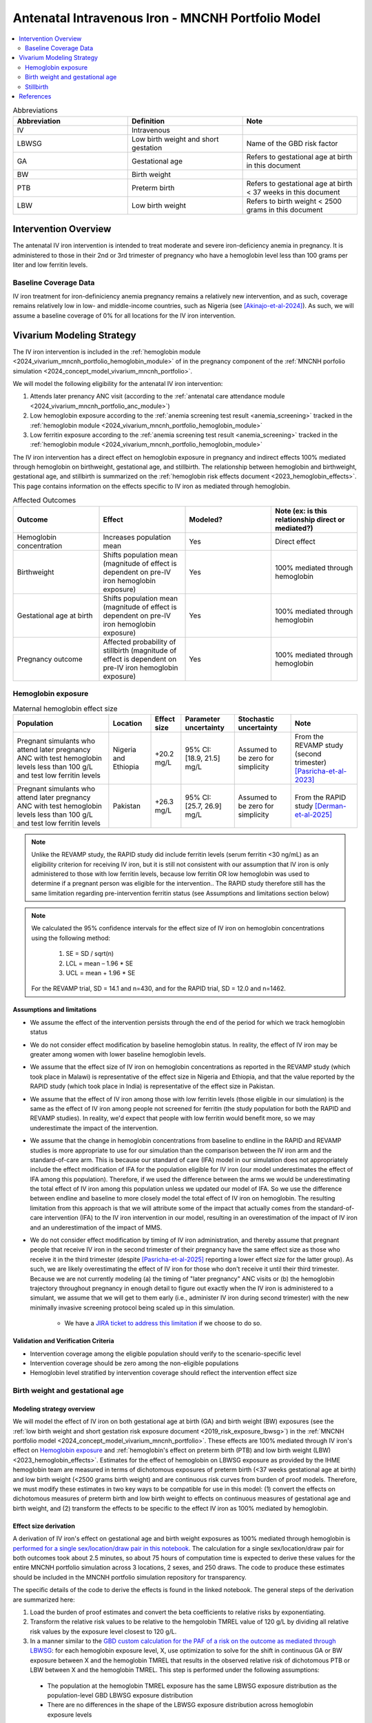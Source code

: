 .. _intervention_iv_iron_antenatal_mncnh:

=====================================================
Antenatal Intravenous Iron - MNCNH Portfolio Model
=====================================================

.. contents::
   :local:
   :depth: 2

.. list-table:: Abbreviations
  :widths: 15 15 15
  :header-rows: 1

  * - Abbreviation
    - Definition
    - Note
  * - IV
    - Intravenous
    - 
  * - LBWSG
    - Low birth weight and short gestation
    - Name of the GBD risk factor
  * - GA
    - Gestational age
    - Refers to gestational age at birth in this document
  * - BW
    - Birth weight
    - 
  * - PTB
    - Preterm birth
    - Refers to gestational age at birth < 37 weeks in this document
  * - LBW
    - Low birth weight
    - Refers to birth weight < 2500 grams in this document

Intervention Overview
-----------------------

The antenatal IV iron intervention is intended to treat moderate and severe iron-deficiency anemia in pregnancy. It is administered to those in their 2nd or 3rd trimester of pregnancy who have a hemoglobin level less than 100 grams per liter and low ferritin levels.

Baseline Coverage Data
++++++++++++++++++++++++

IV iron treatment for iron-definiciency anemia pregnancy remains a relatively new intervention, and as such, coverage remains relatively low in low- and middle-income countries, such as Nigeria (see [Akinajo-et-al-2024]_). 
As such, we will assume a baseline coverage of 0% for all locations for the IV iron intervention. 

Vivarium Modeling Strategy
--------------------------

The IV iron intervention is included in the :ref:`hemoglobin module <2024_vivarium_mncnh_portfolio_hemoglobin_module>` of in the pregnancy component of the :ref:`MNCNH porfolio simulation <2024_concept_model_vivarium_mncnh_portfolio>`.

We will model the following eligibility for the antenatal IV iron intervention:

#. Attends later prenancy ANC visit (according to the :ref:`antenatal care attendance module <2024_vivarium_mncnh_portfolio_anc_module>`)
#. Low hemoglobin exposure according to the :ref:`anemia screening test result <anemia_screening>` tracked in the :ref:`hemoglobin module <2024_vivarium_mncnh_portfolio_hemoglobin_module>`
#. Low ferritin exposure according to the :ref:`anemia screening test result <anemia_screening>` tracked in the :ref:`hemoglobin module <2024_vivarium_mncnh_portfolio_hemoglobin_module>`

The IV iron intervention has a direct effect on hemoglobin exposure in pregnancy and indirect effects 100% mediated through hemoglobin on birthweight, gestational age, and stillbirth. The relationship between hemoglobin and birthweight, gestational age, and stillbirth is summarized on the :ref:`hemoglobin risk effects document <2023_hemoglobin_effects>`. This page contains information on the effects specific to IV iron as mediated through hemoglobin.

.. list-table:: Affected Outcomes
  :widths: 15 15 15 15
  :header-rows: 1

  * - Outcome
    - Effect
    - Modeled?
    - Note (ex: is this relationship direct or mediated?)
  * - Hemoglobin concentration
    - Increases population mean
    - Yes
    - Direct effect
  * - Birthweight
    - Shifts population mean (magnitude of effect is dependent on pre-IV iron hemoglobin exposure)
    - Yes
    - 100% mediated through hemoglobin
  * - Gestational age at birth
    - Shifts population mean (magnitude of effect is dependent on pre-IV iron hemoglobin exposure)
    - Yes
    - 100% mediated through hemoglobin
  * - Pregnancy outcome
    - Affected probability of stillbirth (magnitude of effect is dependent on pre-IV iron hemoglobin exposure)
    - Yes
    - 100% mediated through hemoglobin

Hemoglobin exposure
+++++++++++++++++++++

.. todo::

  - Decide how we want to model uncertainty in the effect size of IV iron on hemoglobin concentrations.
  - Assume no individual level heterogeneity despite having some data on this. (We chose not to model this in order to simplify the data prep for this model)

.. list-table:: Maternal hemoglobin effect size
  :header-rows: 1

  * - Population
    - Location
    - Effect size
    - Parameter uncertainty
    - Stochastic uncertainty
    - Note
  * - Pregnant simulants who attend later pregnancy ANC with test hemoglobin levels less than 100 g/L and test low ferritin levels
    - Nigeria and Ethiopia
    - +20.2 mg/L
    - 95% CI: [18.9, 21.5] mg/L
    - Assumed to be zero for simplicity
    - From the REVAMP study (second trimester) [Pasricha-et-al-2023]_
  * - Pregnant simulants who attend later pregnancy ANC with test hemoglobin levels less than 100 g/L and test low ferritin levels
    - Pakistan
    - +26.3 mg/L
    - 95% CI: [25.7, 26.9] mg/L
    - Assumed to be zero for simplicity
    - From the RAPID study [Derman-et-al-2025]_ 

.. note::

  Unlike the REVAMP study, the RAPID study did include ferritin levels (serum ferritin <30 ng/mL) as an eligibility criterion for receiving IV iron, but it is still not consistent with our assumption that IV iron is only administered to those with low ferritin levels, because low ferritin OR low hemoglobin was used to determine if a pregnant person was eligible for the intervention..
  The RAPID study therefore still has the same limitation regarding pre-intervention ferritin status (see Assumptions and limitations section below)

.. note::

  We calculated the 95% confidence intervals for the effect size of IV iron on hemoglobin concentrations using the following method: 
  
    1. SE = SD / sqrt(n)
    2. LCL = mean – 1.96 * SE
    3. UCL = mean + 1.96 * SE

  For the REVAMP trial, SD = 14.1 and n=430, and for the RAPID trial, SD = 12.0 and n=1462.

Assumptions and limitations
~~~~~~~~~~~~~~~~~~~~~~~~~~~~~

- We assume the effect of the intervention persists through the end of the period for which we track hemoglobin status
- We do not consider effect modification by baseline hemoglobin status. In reality, the effect of IV iron may be greater among women with lower baseline hemoglobin levels.
- We assume that the effect size of IV iron on hemoglobin concentrations as reported in the REVAMP study (which took place in Malawi) is representative of the effect size in Nigeria and Ethiopia, and that the value reported by the RAPID study (which took place in India) is representative of the effect size in Pakistan.
- We assume that the effect of IV iron among those with low ferritin levels (those eligible in our simulation) is the same as the effect of IV iron among people not screened for ferritin (the study population for both the RAPID and REVAMP studies). 
  In reality, we'd expect that people with low ferritin would benefit more, so we may underestimate the impact of the intervention.
- We assume that the change in hemoglobin concentrations from baseline to endline in the RAPID and REVAMP studies is more appropriate to use for our simulation than the comparison between the IV iron arm and the standard-of-care arm.
  This is because our standard of care (IFA) model in our simulation does not appropriately include the effect modification of IFA for the population eligible for IV iron (our model underestimates the effect of IFA among this population). 
  Therefore, if we used the difference between the arms we would be underestimating the total effect of IV iron among this population unless we updated our model of IFA. 
  So we use the difference between endline and baseline to more closely model the total effect of IV iron on hemoglobin. 
  The resulting limitation from this approach is that we will attribute some of the impact that actually comes from the standard-of-care intervention (IFA) to the IV iron intervention in our model, resulting in an overestimation of the impact of IV iron and an underestimation of the impact of MMS. 
- We do not consider effect modification by timing of IV iron administration, and thereby assume that pregnant people that receive IV iron in the second trimester of their pregnancy have the same effect size as those who receive it in the third trimester (despite [Pasricha-et-al-2025]_ reporting a lower effect size for the latter group).
  As such, we are likely overestimating the effect of IV iron for those who don't receive it until their third trimester. 
  Because we are not currently modeling (a) the timing of "later pregnancy" ANC visits or (b) the hemoglobin trajectory throughout pregnancy in enough detail to figure out exactly when the IV iron is administered to a simulant, we assume that we will get to them early (i.e., administer IV iron during second trimester) with the new minimally invasive screening protocol being scaled up in this simulation.
    
    * We have a `JIRA ticket to address this limitation <https://jira.ihme.washington.edu/browse/SSCI-2377>`_ if we choose to do so.

Validation and Verification Criteria
~~~~~~~~~~~~~~~~~~~~~~~~~~~~~~~~~~~~~~

- Intervention coverage among the eligible population should verify to the scenario-specific level
- Intervention coverage should be zero among the non-eligible populations
- Hemoglobin level stratified by intervention coverage should reflect the intervention effect size

Birth weight and gestational age
++++++++++++++++++++++++++++++++++++

Modeling strategy overview
~~~~~~~~~~~~~~~~~~~~~~~~~~~~~~~

We will model the effect of IV iron on both gestational age at birth (GA) and birth weight (BW) exposures (see the :ref:`low birth weight and short gestation risk exposure document <2019_risk_exposure_lbwsg>`) in the :ref:`MNCNH portfolio model <2024_concept_model_vivarium_mncnh_portfolio>`. These effects are 100% mediated through IV iron's effect on `Hemoglobin exposure`_ and :ref:`hemoglobin's effect on preterm birth (PTB) and low birth weight (LBW) <2023_hemoglobin_effects>`. Estimates for the effect of hemoglobin on LBWSG exposure as provided by the IHME hemoglobin team are measured in terms of dichotomous exposures of preterm birth (<37 weeks gestational age at birth) and low birth weight (<2500 grams birth weight) and are continuous risk curves from burden of proof models. Therefore, we must modify these estimates in two key ways to be compatible for use in this model: (1) convert the effects on dichotomous measures of preterm birth and low birth weight to effects on continuous measures of gestational age and birth weight, and (2) transform the effects to be specific to the effect IV iron as 100% mediated by hemoglobin.

Effect size derivation
~~~~~~~~~~~~~~~~~~~~~~~~~~

.. todo::

  Revisit this section once we discuss how we want to assign this task between research and engineering and inside versus outside of the simulation model repository.

A derivation of IV iron's effect on gestational age and birth weight exposures as 100% mediated through hemoglobin is `performed for a single sex/location/draw pair in this notebook <https://github.com/ihmeuw/vivarium_research_mncnh_portfolio/blob/main/data_prep/hemoglobin_mediation.ipynb>`_. The calculation for a single sex/location/draw pair for both outcomes took about 2.5 minutes, so about 75 hours of computation time is expected to derive these values for the entire MNCNH portfolio simulation across 3 locations, 2 sexes, and 250 draws. The code to produce these estimates should be included in the MNCNH portfolio simulation repository for transparency. 

The specific details of the code to derive the effects is found in the linked notebook. The general steps of the derivation are summarized here:

1. Load the burden of proof estimates and convert the beta coefficients to relative risks by exponentiating.
2. Transform the relative risk values to be relative to the hemgolobin TMREL value of 120 g/L by dividing all relative risk values by the exposure level closest to 120 g/L.
3. In a manner similar to the `GBD custom calculation for the PAF of a risk on the outcome as mediated through LBWSG <https://scicomp-docs.ihme.washington.edu/ihme_cc_paf_calculator/current/custom_pafs.html#mortality-paf-calculation-for-subcauses-of-the-aggregate-lbwsga-outcome>`_: for each hemoglobin exposure level, X, use optimization to solve for the shift in continuous GA or BW exposure between X and the hemoglobin TMREL that results in the observed relative risk of dichotomous PTB or LBW between X and the hemoglobin TMREL. This step is performed under the following assumptions:

  - The population at the hemoglobin TMREL exposure has the same LBWSG exposure distribution as the population-level GBD LBWSG exposure distribution
  - There are no differences in the shape of the LBWSG exposure distribution across hemoglobin exposure levels

4. Using the resulting GA and BW shift values for each hemoglobin exposure level relative to the hemoglobin TMREL from step #3, calculate the difference in shift values specific to each hemoglobin exposure level X and X + the effect size of IV iron on `Hemoglobin exposure`_ to calculate the effect of IV iron on GA and BW exposures specifc to the pre-IV iron hemoglobin exposure level X.

Effect size application
~~~~~~~~~~~~~~~~~~~~~~~~

For simulants who receive the IV iron intervention, the IV iron effect sizes for gestational age and birth weight specific to the simulant's "true" hemoglobin exposure at the time of anemia screening should be applied additively to the simulant's child's gestational age at birth and birth weight continuous exposures as initially sampled from the :ref:`GBD LBWSG exposure distribution <2019_risk_exposure_lbwsg>`.

Verification and validation criteria
~~~~~~~~~~~~~~~~~~~~~~~~~~~~~~~~~~~~~~

- The LBWSG exposure distribution should continue to meet V&V criteria in the baseline scenario
- In the interactive sim: the BW and GA exposures between the same individuals in a scenario with IV iron coverage and a scenario without should verify to the IV iron effect sizes on BW and GA specific to that individual's pre-IV iron hemoglobin exposure

Assumptions and limitations
~~~~~~~~~~~~~~~~~~~~~~~~~~~~

- We do not utilize the effect estimates of hemoglobin on additional severities of dichotomous low birth weight and preterm birth outcomes (like "very low birth weight") despite the existence of such estimates
- We do not consider any correlation between hemoglobin and LBWSG exposures in the derivation of the estimates of IV iron's impact on LBWSG
- We assume that the GA and BW "shifts" attributable to hemoglobin apply equally to the entire LBWSG exposure distribution (in other words, assume no change in the shape of the LBWSG exposure distribution).

Stillbirth
+++++++++++++++++++++++++

Modeling strategy overview
~~~~~~~~~~~~~~~~~~~~~~~~~~~~

We will model an effect of IV iron on stillbirth (a birth outcome defined on the :ref:`MNCNH pregnancy model document <other_models_pregnancy_closed_cohort_mncnh>`) in the :ref:`MNCNH portfolio model <2024_concept_model_vivarium_mncnh_portfolio>` that is 100% mediated through IV iron's effect on `Hemoglobin exposure`_ and :ref:`hemoglobin's effect on stillbirth <2023_hemoglobin_effects>`. Because the effect of hemoglobin on stillbirth (as informed through the burden of proof continuous risk curves) is modified by hemoglobin exposure, the effect of IV iron on stillbirth will by modified by hemoglobin exposure at the time of IV iron administration.

Relative risk derivation
~~~~~~~~~~~~~~~~~~~~~~~~~~

.. todo::

  Revisit this section once we discuss where these derivations should be performed and by whom

Note that the derivation of the IV iron relative risks are dependent on the effect size of IV iron on hemoglobin, as defined in the `Hemoglobin exposure`_ section. The derivation of these RRs as described below should be done in the model repository so that the values can easily be updated if the effect size of IV iron on hemoglobin were to ever change.

The following steps detail how to obtain the IV iron-specific relative risks on stillbirth specific to a given hemoglobin exposure value.

1. Load and transform the relative risk data from :code:`/mnt/team/anemia/pub/bop/sim_studies/stillbirth/inner_draws.csv`

.. code:: python

  import pandas as pd, numpy as np
  df = pd.read_csv('/mnt/team/anemia/pub/bop/sim_studies/stillbirth/inner_draws.csv')
  df = np.exp(df.set_index('risk')).reset_index()


2. Calculate the hemoglobin exposure increment between each of the exposure levels stored in the :code:`risk` column of the .csv

.. code:: python

  exposure_levels = df.risk.unique()
  exposure_increment = exposure_levels[1] - exposure_levels[0]

3. Calculate the number of hemoglobin exposure levels stored in the :code:`risk` columns of the .csv that correspond to IV iron's effect on hemoglobin exposure (:code:`iv_iron_mean_difference`), found in the `Hemoglobin exposure`_ section of this document.

.. code:: python

    iv_iron_exposure_increment = (iv_iron_mean_difference / exposure_increment).round(0).astype(int)

4. For each draw, n, calculate the IV iron effect on stillbirth for a given exposure level, i, by dividing the stillbirth RR value specific to the IV iron-shifted hemoglobin exposure by still birth RR value specific to the un-shifted hemoglobin exposure value.

.. code:: python
    
    iv_iron_stillbirth_rrs = []
    for i in df.index:
        iv_iron_stillbirth_rrs.append(df.iloc[i + iv_iron_exposure_increment].draw_n. / df.iloc[i].draw_n)

.. note::

    Feel free to find a more efficient way to do this than looping over index values and draws!

5. Now you have stillbirth relative risk values for IV iron, specific to pre-IV iron hemoglobin exposure values.

PAF calculation
~~~~~~~~~~~~~~~~~

.. todo::

    Add details on PAF calculation if it is determined that we have non-zero baseline coverage

Effect application
~~~~~~~~~~~~~~~~~~~

.. todo::

  Incorporate PAF strategy if PAF is determined to be non-zero

The relative risk for this risk factor will apply to the probability of experiencing still birth such that for a given hemoglobin exposure, :math:`\text{x}`:

.. math::

  \text{stillbirth probability}_\text{no IV iron, x} = \text{stillbirth probability}_\text{overall} 

  \text{stillbirth probability}_\text{IV iron, x} = \text{stillbirth probability}_\text{overall} * RR_\text{IV iron, x}

And the probabilities of experiencing the remaining birth outcomes are as follows:

.. math:: 

  \text{other probability}_\text{no IV iron, x} = \text{other probability}_\text{overall}

  \text{other probability}_\text{IV iron, x} = \text{other probability}_\text{overall} 

  \text{live birth probability}_\text{no IV iron, x} =  \text{live birth probability}_\text{overall}

  \text{live birth probability}_\text{IV iron, x} = 1 - \text{stillbirth probability}_\text{IV iron, x} - \text{other probability}_\text{overall}

Where, :math:`\text{stillbirth probability}_{overall}`, :math:`\text{live birth probability}_{overall}`, and :math:`\text{other probability}_{overall}` are defined on the :ref:`MNCNH pregnancy model document <other_models_pregnancy_closed_cohort_mncnh>` and :math:`RR_\text{IV iron, x}` is the IV iron relative risk of stillbirth for a given hemoglobin exposure :math:`\text{x}`.

Verification and validation criteria
~~~~~~~~~~~~~~~~~~~~~~~~~~~~~~~~~~~~~~

- The rate of each birth outcome should continue to validate to input data in the baseline scenario
- Still birth rates should be lower, live birth rates should be higher, and partial term pregnancy rates should be unchanged in a scenario with IV iron coverage relative to a scenario without
- In the interactive simulation, rates of stillbirth binned by hemoglobin exposure should match expected shape of the relationship 

Assumptions and limitations
~~~~~~~~~~~~~~~~~~~~~~~~~~~~

* We do not distinguish between intrapartum and earlier stillbirths in this intervention effect model

.. todo::

  Determine if/how we need to update this model to make it compatible with intrapartum vs. other stillbirths

References
------------

.. [Akinajo-et-al-2024]

  Akinajo, O.R., Babah, O.A., Banke-Thomas, A. et al. Acceptability of IV iron treatment for iron deficiency anaemia in pregnancy in Nigeria: a qualitative study with pregnant women, domestic decision-makers, and health care providers. Reprod Health 21, 22 (2024). https://doi.org/10.1186/s12978-024-01743-y

.. [Derman-et-al-2025]

  Derman RJ, Bellad MB, Somannavar MS, Bhandari S, Mehta S, Mehta S, Sharma DK, Yogeshkumar S, Charantimath U, Patil AP, Mallapur AA, Ramadurg U, Sangavi R, Patil PS, Roy S, Vastrad P, Shekhar C, Leiby BE, Hartman RL, Georgieff M, Mennemeyer S, Aghai Z, Thind S, Boelig RC; RAPIDIRON Trial Group (Appendix). Single-dose intravenous iron vs oral iron for treatment of maternal iron deficiency anemia: a randomized clinical trial. Am J Obstet Gynecol. 2025 Aug;233(2):120.e1-120.e18. doi: 10.1016/j.ajog.2025.01.037. Epub 2025 Feb 3. PMID: 39909327.

.. [Pasricha-et-al-2023]

  Pasricha, S.R., Mwangi, M.N., Moya, E., Ataide, R., Mzembe, G., Harding, R., et al. (2023). Ferric carboxymaltose versus standard-of-care oral iron to treat second-trimester anaemia in Malawian pregnant women: a randomised controlled trial. The Lancet 401, 10388, P1595-1609 (2023). https://doi.org/10.1016/S0140-6736(23)00278-7 

.. [Pasricha-et-al-2025]

  Pasricha, SR., Moya, E., Ataíde, R. et al. Ferric carboxymaltose for anemia in late pregnancy: a randomized controlled trial. Nat Med 31, 197–206 (2025). https://doi.org/10.1038/s41591-024-03385-w